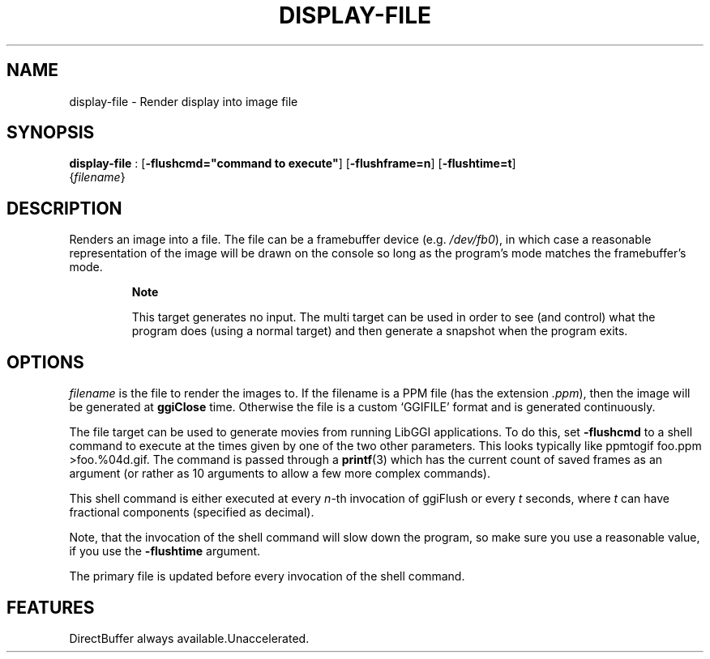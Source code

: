 .\"Generated by ggi version of db2man.xsl. Don't modify this, modify the source.
.de Sh \" Subsection
.br
.if t .Sp
.ne 5
.PP
\fB\\$1\fR
.PP
..
.de Sp \" Vertical space (when we can't use .PP)
.if t .sp .5v
.if n .sp
..
.de Ip \" List item
.br
.ie \\n(.$>=3 .ne \\$3
.el .ne 3
.IP "\\$1" \\$2
..
.TH "DISPLAY-FILE" 7 "" "" ""
.SH NAME
display-file \- Render display into image file
.SH "SYNOPSIS"

.nf
\fBdisplay-file\fR : [\fB-flushcmd="command to execute"\fR] [\fB-flushframe=n\fR] [\fB-flushtime=t\fR]
             {\fIfilename\fR}
.fi

.SH "DESCRIPTION"

.PP
Renders an image into a file. The file can be a framebuffer device (e.g. \fI/dev/fb0\fR), in which case a reasonable representation of the image will be drawn on the console so long as the program's mode matches the framebuffer's mode.

.RS
.Sh "Note"

.PP
This target generates no input. The multi target can be used in order to see (and control) what the program does (using a normal target) and then generate a snapshot when the program exits.

.RE

.SH "OPTIONS"

.PP
 \fIfilename\fR is the file to render the images to. If the filename is a PPM file (has the extension \fI.ppm\fR), then the image will be generated at \fBggiClose\fR time. Otherwise the file is a custom `GGIFILE' format and is generated continuously.

.PP
The file target can be used to generate movies from running LibGGI applications. To do this, set \fB-flushcmd\fR to a shell command to execute at the times given by one of the two other parameters. This looks typically like ppmtogif foo.ppm >foo.%04d.gif. The command is passed through a \fBprintf\fR(3) which has the current count of saved frames as an argument (or rather as 10 arguments to allow a few more complex commands).

.PP
This shell command is either executed at every \fIn\fR-th invocation of ggiFlush or every \fIt\fR seconds, where \fIt\fR can have fractional components (specified as decimal).

.PP
Note, that the invocation of the shell command will slow down the program, so make sure you use a reasonable value, if you use the \fB-flushtime\fR argument.

.PP
The primary file is updated before every invocation of the shell command.

.SH "FEATURES"
DirectBuffer always available.Unaccelerated.
